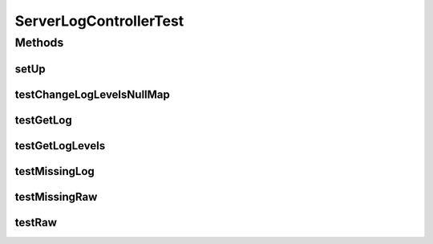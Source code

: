 .. java:import:: org.apache.commons.io FileUtils

.. java:import:: org.motechproject.osgi.web.domain LogMapping

.. java:import:: org.apache.http HttpStatus

.. java:import:: org.apache.log4j LogManager

.. java:import:: org.junit Before

.. java:import:: org.junit Test

.. java:import:: org.junit.runner RunWith

.. java:import:: org.mockito Mock

.. java:import:: org.motechproject.osgi.web.service ServerLogService

.. java:import:: org.motechproject.osgi.web.settings Loggers

.. java:import:: org.motechproject.admin.web.controller ServerLogController

.. java:import:: org.powermock.core.classloader.annotations PrepareForTest

.. java:import:: org.powermock.modules.junit4 PowerMockRunner

.. java:import:: org.springframework.http MediaType

.. java:import:: org.springframework.test.web.server MockMvc

.. java:import:: org.springframework.test.web.server.setup MockMvcBuilders

.. java:import:: java.io File

.. java:import:: java.net URISyntaxException

.. java:import:: java.net URL

.. java:import:: java.util ArrayList

.. java:import:: java.util List

ServerLogControllerTest
=======================

.. java:package:: org.motechproject.admin.web
   :noindex:

.. java:type:: @RunWith @PrepareForTest public class ServerLogControllerTest

Methods
-------
setUp
^^^^^

.. java:method:: @Before public void setUp() throws URISyntaxException
   :outertype: ServerLogControllerTest

testChangeLogLevelsNullMap
^^^^^^^^^^^^^^^^^^^^^^^^^^

.. java:method:: @Test public void testChangeLogLevelsNullMap()
   :outertype: ServerLogControllerTest

testGetLog
^^^^^^^^^^

.. java:method:: @Test public void testGetLog() throws Exception
   :outertype: ServerLogControllerTest

testGetLogLevels
^^^^^^^^^^^^^^^^

.. java:method:: @Test public void testGetLogLevels()
   :outertype: ServerLogControllerTest

testMissingLog
^^^^^^^^^^^^^^

.. java:method:: @Test public void testMissingLog() throws Exception
   :outertype: ServerLogControllerTest

testMissingRaw
^^^^^^^^^^^^^^

.. java:method:: @Test public void testMissingRaw() throws Exception
   :outertype: ServerLogControllerTest

testRaw
^^^^^^^

.. java:method:: @Test public void testRaw() throws Exception
   :outertype: ServerLogControllerTest


